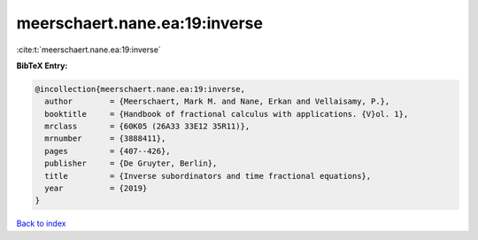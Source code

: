 meerschaert.nane.ea:19:inverse
==============================

:cite:t:`meerschaert.nane.ea:19:inverse`

**BibTeX Entry:**

.. code-block:: bibtex

   @incollection{meerschaert.nane.ea:19:inverse,
     author        = {Meerschaert, Mark M. and Nane, Erkan and Vellaisamy, P.},
     booktitle     = {Handbook of fractional calculus with applications. {V}ol. 1},
     mrclass       = {60K05 (26A33 33E12 35R11)},
     mrnumber      = {3888411},
     pages         = {407--426},
     publisher     = {De Gruyter, Berlin},
     title         = {Inverse subordinators and time fractional equations},
     year          = {2019}
   }

`Back to index <../By-Cite-Keys.rst>`_
